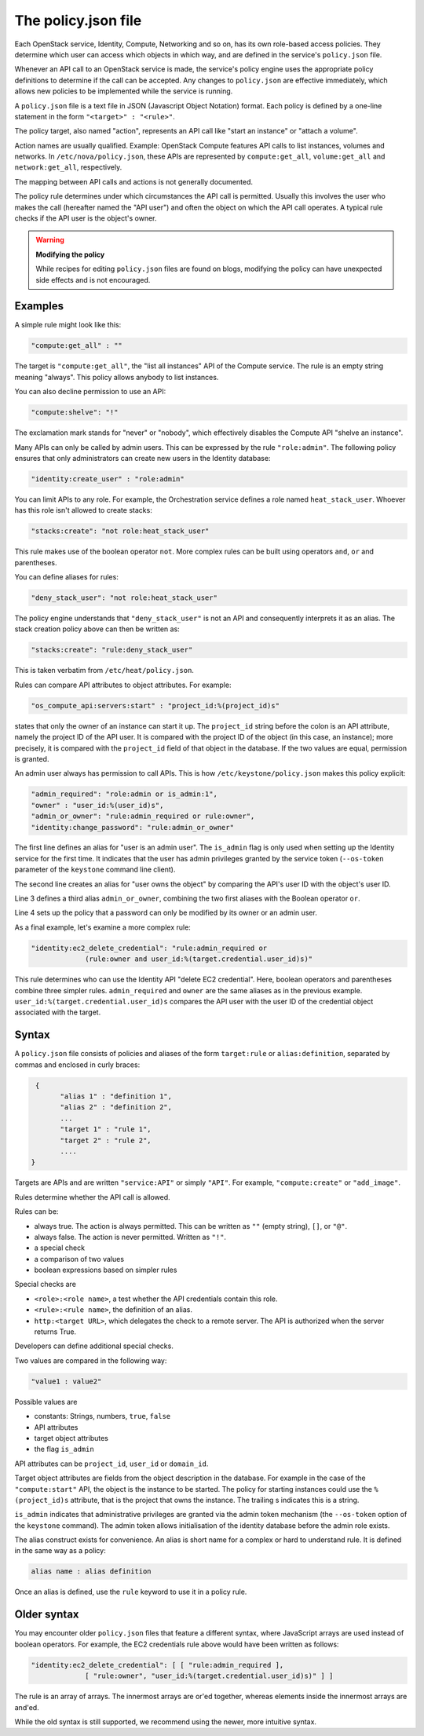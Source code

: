 ====================
The policy.json file
====================

Each OpenStack service, Identity, Compute, Networking and so on, has its
own role-based access policies. They determine which user can access
which objects in which way, and are defined in the service's
``policy.json`` file.

Whenever an API call to an OpenStack service is made, the service's
policy engine uses the appropriate policy definitions to determine if
the call can be accepted. Any changes to ``policy.json`` are effective
immediately, which allows new policies to be implemented while the
service is running.

A ``policy.json`` file is a text file in JSON (Javascript Object
Notation) format. Each policy is defined by a one-line statement in the
form ``"<target>" : "<rule>"``.

The policy target, also named "action", represents an API call like
"start an instance" or "attach a volume".

Action names are usually qualified. Example: OpenStack Compute features
API calls to list instances, volumes and networks. In
``/etc/nova/policy.json``, these APIs are represented by
``compute:get_all``, ``volume:get_all`` and ``network:get_all``,
respectively.

The mapping between API calls and actions is not generally documented.

The policy rule determines under which circumstances the API call is
permitted. Usually this involves the user who makes the call (hereafter
named the "API user") and often the object on which the API call
operates. A typical rule checks if the API user is the object's owner.

.. warning::

    **Modifying the policy**

    While recipes for editing ``policy.json`` files are found on blogs,
    modifying the policy can have unexpected side effects and is not
    encouraged.

Examples
~~~~~~~~

A simple rule might look like this:

.. code-block:: none

    "compute:get_all" : ""

The target is ``"compute:get_all"``, the "list all instances" API of the
Compute service. The rule is an empty string meaning "always". This
policy allows anybody to list instances.

You can also decline permission to use an API:

.. code-block:: none

    "compute:shelve": "!"

The exclamation mark stands for "never" or "nobody", which effectively
disables the Compute API "shelve an instance".

Many APIs can only be called by admin users. This can be expressed by
the rule ``"role:admin"``. The following policy ensures that only
administrators can create new users in the Identity database:

.. code-block:: none

    "identity:create_user" : "role:admin"

You can limit APIs to any role. For example, the Orchestration service
defines a role named ``heat_stack_user``. Whoever has this role isn't
allowed to create stacks:

.. code-block:: none

    "stacks:create": "not role:heat_stack_user"

This rule makes use of the boolean operator ``not``. More complex rules
can be built using operators ``and``, ``or`` and parentheses.

You can define aliases for rules:

.. code-block:: none

    "deny_stack_user": "not role:heat_stack_user"

The policy engine understands that ``"deny_stack_user"`` is not an API
and consequently interprets it as an alias. The stack creation policy
above can then be written as:

.. code-block:: none

    "stacks:create": "rule:deny_stack_user"

This is taken verbatim from ``/etc/heat/policy.json``.

Rules can compare API attributes to object attributes. For example:

.. code-block:: none

    "os_compute_api:servers:start" : "project_id:%(project_id)s"

states that only the owner of an instance can start it up. The
``project_id`` string before the colon is an API attribute, namely the project
ID of the API user. It is compared with the project ID of the object (in
this case, an instance); more precisely, it is compared with the
``project_id`` field of that object in the database. If the two values are
equal, permission is granted.

An admin user always has permission to call APIs. This is how
``/etc/keystone/policy.json`` makes this policy explicit:

.. code-block:: none

    "admin_required": "role:admin or is_admin:1",
    "owner" : "user_id:%(user_id)s",
    "admin_or_owner": "rule:admin_required or rule:owner",
    "identity:change_password": "rule:admin_or_owner"

The first line defines an alias for "user is an admin user". The
``is_admin`` flag is only used when setting up the Identity service for
the first time. It indicates that the user has admin privileges granted
by the service token (``--os-token`` parameter of the ``keystone``
command line client).

The second line creates an alias for "user owns the object" by comparing
the API's user ID with the object's user ID.

Line 3 defines a third alias ``admin_or_owner``, combining the two first
aliases with the Boolean operator ``or``.

Line 4 sets up the policy that a password can only be modified by its
owner or an admin user.

As a final example, let's examine a more complex rule:

.. code-block:: none

    "identity:ec2_delete_credential": "rule:admin_required or
                 (rule:owner and user_id:%(target.credential.user_id)s)"


This rule determines who can use the Identity API "delete EC2
credential". Here, boolean operators and parentheses combine three
simpler rules. ``admin_required`` and ``owner`` are the same aliases as
in the previous example. ``user_id:%(target.credential.user_id)s``
compares the API user with the user ID of the credential object
associated with the target.

Syntax
~~~~~~

A ``policy.json`` file consists of policies and aliases of the form
``target:rule`` or ``alias:definition``, separated by commas and
enclosed in curly braces:

.. code-block:: none

     {
           "alias 1" : "definition 1",
           "alias 2" : "definition 2",
           ...
           "target 1" : "rule 1",
           "target 2" : "rule 2",
           ....
    }

Targets are APIs and are written ``"service:API"`` or simply ``"API"``.
For example, ``"compute:create"`` or ``"add_image"``.

Rules determine whether the API call is allowed.

Rules can be:

-  always true. The action is always permitted. This can be written as
   ``""`` (empty string), ``[]``, or ``"@"``.

-  always false. The action is never permitted. Written as ``"!"``.

-  a special check

-  a comparison of two values

-  boolean expressions based on simpler rules

Special checks are

-  ``<role>:<role name>``, a test whether the API credentials contain
   this role.

-  ``<rule>:<rule name>``, the definition of an alias.

-  ``http:<target URL>``, which delegates the check to a remote server.
   The API is authorized when the server returns True.

Developers can define additional special checks.

Two values are compared in the following way:

.. code-block:: none

    "value1 : value2"

Possible values are

-  constants: Strings, numbers, ``true``, ``false``

-  API attributes

-  target object attributes

-  the flag ``is_admin``

API attributes can be ``project_id``, ``user_id`` or ``domain_id``.

Target object attributes are fields from the object description in the
database. For example in the case of the ``"compute:start"`` API, the
object is the instance to be started. The policy for starting instances
could use the ``%(project_id)s`` attribute, that is the project that
owns the instance. The trailing s indicates this is a string.

``is_admin`` indicates that administrative privileges are granted via
the admin token mechanism (the ``--os-token`` option of the ``keystone``
command). The admin token allows initialisation of the identity database
before the admin role exists.

The alias construct exists for convenience. An alias is short name for a
complex or hard to understand rule. It is defined in the same way as a
policy:

.. code-block:: none

    alias name : alias definition

Once an alias is defined, use the ``rule`` keyword to use it in a policy
rule.

Older syntax
~~~~~~~~~~~~

You may encounter older ``policy.json`` files that feature a different
syntax, where JavaScript arrays are used instead of boolean operators.
For example, the EC2 credentials rule above would have been written as
follows:

.. code-block:: none

    "identity:ec2_delete_credential": [ [ "rule:admin_required ],
                 [ "rule:owner", "user_id:%(target.credential.user_id)s)" ] ]


The rule is an array of arrays. The innermost arrays are or'ed together,
whereas elements inside the innermost arrays are and'ed.

While the old syntax is still supported, we recommend using the newer,
more intuitive syntax.

